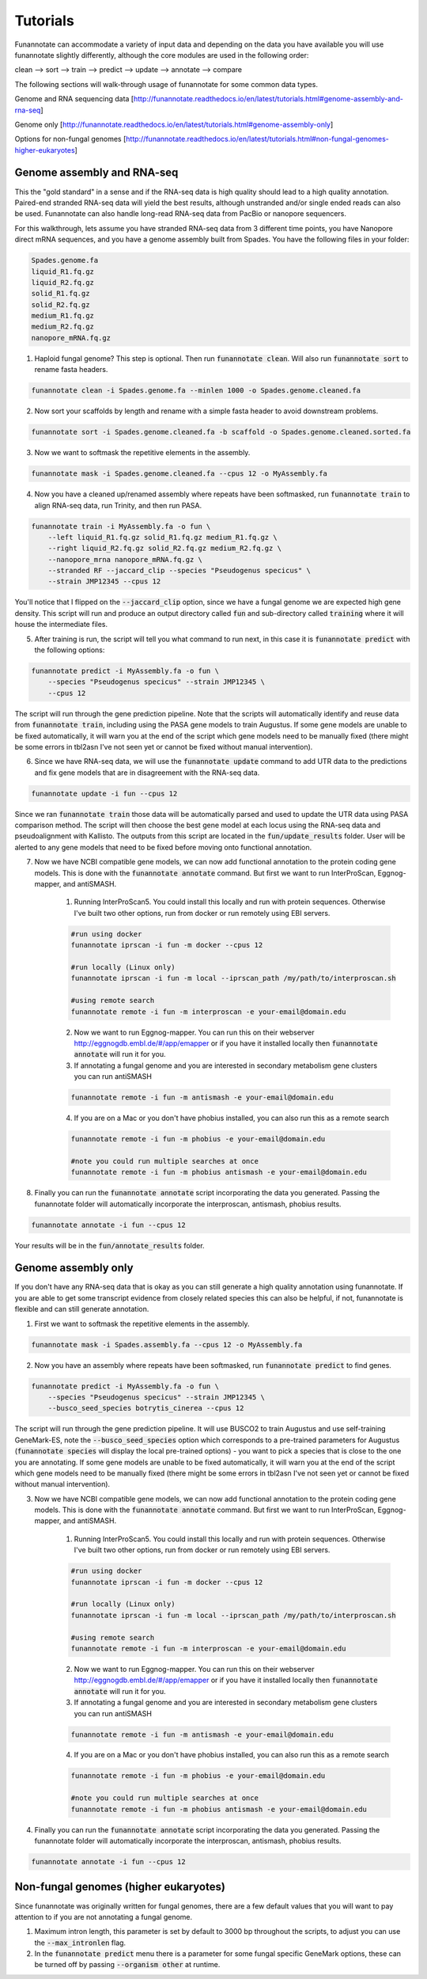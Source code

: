 
.. _tutorials:

Tutorials
================================
Funannotate can accommodate a variety of input data and depending on the data you have available you will use funannotate slightly differently, although the core modules are used in the following order:

clean --> sort --> train --> predict --> update --> annotate --> compare

The following sections will walk-through usage of funannotate for some common data types.

Genome and RNA sequencing data [http://funannotate.readthedocs.io/en/latest/tutorials.html#genome-assembly-and-rna-seq]

Genome only [http://funannotate.readthedocs.io/en/latest/tutorials.html#genome-assembly-only]

Options for non-fungal genomes [http://funannotate.readthedocs.io/en/latest/tutorials.html#non-fungal-genomes-higher-eukaryotes]


Genome assembly and RNA-seq 
-------------------------------------
This the "gold standard" in a sense and if the RNA-seq data is high quality should lead to a high quality annotation.  Paired-end stranded RNA-seq data will yield the best results, although unstranded and/or single ended reads can also be used.  Funannotate can also handle long-read RNA-seq data from PacBio or nanopore sequencers.

For this walkthrough, lets assume you have stranded RNA-seq data from 3 different time points, you have Nanopore direct mRNA sequences, and you have a genome assembly built from Spades.  You have the following files in your folder:

.. code-block:: none

    Spades.genome.fa
    liquid_R1.fq.gz
    liquid_R2.fq.gz
    solid_R1.fq.gz
    solid_R2.fq.gz
    medium_R1.fq.gz
    medium_R2.fq.gz
    nanopore_mRNA.fq.gz
    

1. Haploid fungal genome? This step is optional. Then run :code:`funannotate clean`. Will also run :code:`funannotate sort` to rename fasta headers.

.. code-block:: none

    funannotate clean -i Spades.genome.fa --minlen 1000 -o Spades.genome.cleaned.fa
    

2. Now sort your scaffolds by length and rename with a simple fasta header to avoid downstream problems.

.. code-block:: none

    funannotate sort -i Spades.genome.cleaned.fa -b scaffold -o Spades.genome.cleaned.sorted.fa
    

3. Now we want to softmask the repetitive elements in the assembly.

.. code-block:: none

    funannotate mask -i Spades.genome.cleaned.fa --cpus 12 -o MyAssembly.fa
    
  
4. Now you have a cleaned up/renamed assembly where repeats have been softmasked, run :code:`funannotate train` to align RNA-seq data, run Trinity, and then run PASA.

.. code-block:: none
    
    funannotate train -i MyAssembly.fa -o fun \
        --left liquid_R1.fq.gz solid_R1.fq.gz medium_R1.fq.gz \
        --right liquid_R2.fq.gz solid_R2.fq.gz medium_R2.fq.gz \
        --nanopore_mrna nanopore_mRNA.fq.gz \
        --stranded RF --jaccard_clip --species "Pseudogenus specicus" \
        --strain JMP12345 --cpus 12

You'll notice that I flipped on the :code:`--jaccard_clip` option, since we have a fungal genome we are expected high gene density. This script will run and produce an output directory called :code:`fun` and sub-directory called :code:`training` where it will house the intermediate files. 

5. After training is run, the script will tell you what command to run next, in this case it is :code:`funannotate predict` with the following options:

.. code-block:: none   

    funannotate predict -i MyAssembly.fa -o fun \
        --species "Pseudogenus specicus" --strain JMP12345 \
        --cpus 12

The script will run through the gene prediction pipeline. Note that the scripts will automatically identify and reuse data from :code:`funannotate train`, including using the PASA gene models to train Augustus. If some gene models are unable to be fixed automatically, it will warn you at the end of the script which gene models need to be manually fixed (there might be some errors in tbl2asn I've not seen yet or cannot be fixed without manual intervention).

6. Since we have RNA-seq data, we will use the :code:`funannotate update` command to add UTR data to the predictions and fix gene models that are in disagreement with the RNA-seq data. 

.. code-block:: none  

    funannotate update -i fun --cpus 12
    
Since we ran :code:`funannotate train` those data will be automatically parsed and used to update the UTR data using PASA comparison method. The script will then choose the best gene model at each locus using the RNA-seq data and pseudoalignment with Kallisto. The outputs from this script are located in the :code:`fun/update_results` folder. User will be alerted to any gene models that need to be fixed before moving onto functional annotation.

7. Now we have NCBI compatible gene models, we can now add functional annotation to the protein coding gene models. This is done with the :code:`funannotate annotate` command. But first we want to run InterProScan, Eggnog-mapper, and antiSMASH.

    1. Running InterProScan5.  You could install this locally and run with protein sequences. Otherwise I've built two other options, run from docker or run remotely using EBI servers.

    .. code-block:: none
    
        #run using docker
        funannotate iprscan -i fun -m docker --cpus 12
        
        #run locally (Linux only)
        funannotate iprscan -i fun -m local --iprscan_path /my/path/to/interproscan.sh
        
        #using remote search
        funannotate remote -i fun -m interproscan -e your-email@domain.edu

    2. Now we want to run Eggnog-mapper. You can run this on their webserver http://eggnogdb.embl.de/#/app/emapper or if you have it installed locally then :code:`funannotate annotate` will run it for you.
    
    3. If annotating a fungal genome and you are interested in secondary metabolism gene clusters you can run antiSMASH
    
    .. code-block:: none
    
        funannotate remote -i fun -m antismash -e your-email@domain.edu
    
    4. If you are on a Mac or you don't have phobius installed, you can also run this as a remote search

    .. code-block:: none
    
        funannotate remote -i fun -m phobius -e your-email@domain.edu
        
        #note you could run multiple searches at once
        funannotate remote -i fun -m phobius antismash -e your-email@domain.edu

8. Finally you can run the :code:`funannotate annotate` script incorporating the data you generated.  Passing the funannotate folder will automatically incorporate the interproscan, antismash, phobius results. 

.. code-block:: none    

    funannotate annotate -i fun --cpus 12
    
Your results will be in the :code:`fun/annotate_results` folder.

    
Genome assembly only
------------------------------------- 
If you don't have any RNA-seq data that is okay as you can still generate a high quality annotation using funannotate.  If you are able to get some transcript evidence from closely related species this can also be helpful, if not, funannotate is flexible and can still generate annotation.


1. First we want to softmask the repetitive elements in the assembly.

.. code-block:: none

    funannotate mask -i Spades.assembly.fa --cpus 12 -o MyAssembly.fa
    
  
2. Now you have an assembly where repeats have been softmasked, run :code:`funannotate predict` to find genes.

.. code-block:: none
    
    funannotate predict -i MyAssembly.fa -o fun \
        --species "Pseudogenus specicus" --strain JMP12345 \
        --busco_seed_species botrytis_cinerea --cpus 12

The script will run through the gene prediction pipeline. It will use BUSCO2 to train Augustus and use self-training GeneMark-ES, note the :code:`--busco_seed_species` option which corresponds to a pre-trained parameters for Augustus (:code:`funannotate species` will display the local pre-trained options) - you want to pick a species that is close to the one you are annotating. If some gene models are unable to be fixed automatically, it will warn you at the end of the script which gene models need to be manually fixed (there might be some errors in tbl2asn I've not seen yet or cannot be fixed without manual intervention).

3. Now we have NCBI compatible gene models, we can now add functional annotation to the protein coding gene models. This is done with the :code:`funannotate annotate` command. But first we want to run InterProScan, Eggnog-mapper, and antiSMASH.

    1. Running InterProScan5.  You could install this locally and run with protein sequences. Otherwise I've built two other options, run from docker or run remotely using EBI servers.

    .. code-block:: none
    
        #run using docker
        funannotate iprscan -i fun -m docker --cpus 12
        
        #run locally (Linux only)
        funannotate iprscan -i fun -m local --iprscan_path /my/path/to/interproscan.sh
        
        #using remote search
        funannotate remote -i fun -m interproscan -e your-email@domain.edu

    2. Now we want to run Eggnog-mapper. You can run this on their webserver http://eggnogdb.embl.de/#/app/emapper or if you have it installed locally then :code:`funannotate annotate` will run it for you.
    
    3. If annotating a fungal genome and you are interested in secondary metabolism gene clusters you can run antiSMASH
    
    .. code-block:: none
    
        funannotate remote -i fun -m antismash -e your-email@domain.edu
    
    4. If you are on a Mac or you don't have phobius installed, you can also run this as a remote search

    .. code-block:: none
    
        funannotate remote -i fun -m phobius -e your-email@domain.edu
        
        #note you could run multiple searches at once
        funannotate remote -i fun -m phobius antismash -e your-email@domain.edu

4. Finally you can run the :code:`funannotate annotate` script incorporating the data you generated.  Passing the funannotate folder will automatically incorporate the interproscan, antismash, phobius results. 

.. code-block:: none    

    funannotate annotate -i fun --cpus 12

Non-fungal genomes (higher eukaryotes)
------------------------------------- 
Since funannotate was originally written for fungal genomes, there are a few default values that you will want to pay attention to if you are not annotating a fungal genome.  

1. Maximum intron length, this parameter is set by default to 3000 bp throughout the scripts, to adjust you can use the :code:`--max_intronlen` flag. 

2. In the :code:`funannotate predict` menu there is a parameter for some fungal specific GeneMark options, these can be turned off by passing :code:`--organism other` at runtime. 
    